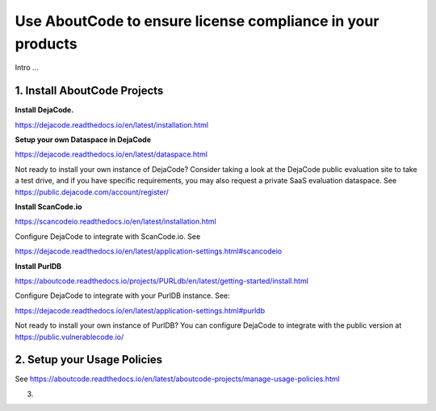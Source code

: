 .. _license-compliance:

Use AboutCode to ensure license compliance in your products
===========================================================

Intro ...

1. Install AboutCode Projects
-----------------------------

**Install DejaCode.**

https://dejacode.readthedocs.io/en/latest/installation.html

**Setup your own Dataspace in DejaCode**

https://dejacode.readthedocs.io/en/latest/dataspace.html

Not ready to install your own instance of DejaCode? Consider taking a look at
the DejaCode public evaluation site to take a test drive, and if you have specific
requirements, you may also request a private SaaS evaluation dataspace.
See https://public.dejacode.com/account/register/

**Install ScanCode.io**

https://scancodeio.readthedocs.io/en/latest/installation.html

Configure DejaCode to integrate with ScanCode.io. See

https://dejacode.readthedocs.io/en/latest/application-settings.html#scancodeio

**Install PurlDB**

https://aboutcode.readthedocs.io/projects/PURLdb/en/latest/getting-started/install.html

Configure DejaCode to integrate with your PurlDB instance. See:

https://dejacode.readthedocs.io/en/latest/application-settings.html#purldb

Not ready to install your own instance of PurlDB? You can configure DejaCode to
integrate with the public version at https://public.vulnerablecode.io/

2. Setup your Usage Policies
----------------------------

See https://aboutcode.readthedocs.io/en/latest/aboutcode-projects/manage-usage-policies.html

3.






